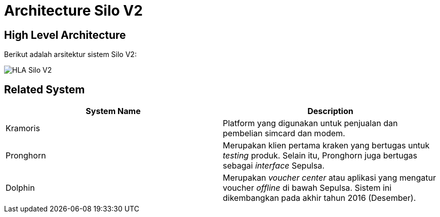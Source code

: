 = Architecture Silo V2

== High Level Architecture

Berikut adalah arsitektur sistem Silo V2:

image::images-silo-v2/silov2-hla.png[HLA Silo V2]

== Related System

|===
| *System Name* | *Description*

| Kramoris
| Platform yang digunakan untuk penjualan dan pembelian simcard dan modem.

| Pronghorn
| Merupakan klien pertama kraken yang bertugas untuk _testing_ produk.
Selain itu, Pronghorn juga bertugas sebagai _interface_ Sepulsa.

| Dolphin
| Merupakan _voucher center_ atau aplikasi yang mengatur voucher _offline_ di bawah Sepulsa.
Sistem ini dikembangkan pada akhir tahun 2016 (Desember).
|===
